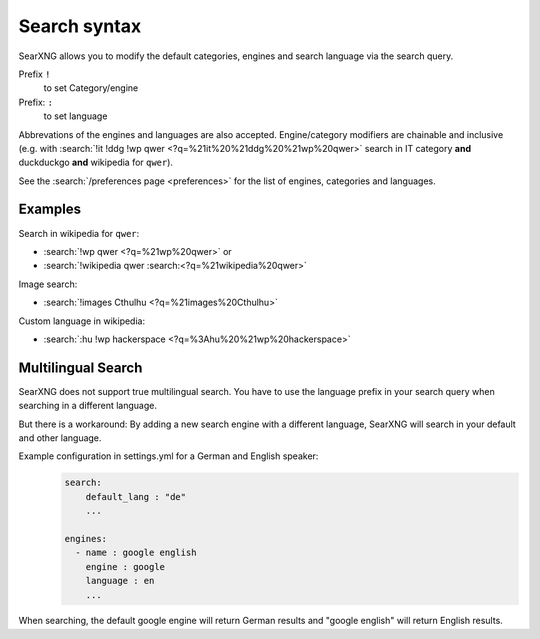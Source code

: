 
.. _search-syntax:

=============
Search syntax
=============

SearXNG allows you to modify the default categories, engines and search language
via the search query.

Prefix ``!``
  to set Category/engine

Prefix: ``:``
  to set language

Abbrevations of the engines and languages are also accepted.  Engine/category
modifiers are chainable and inclusive (e.g. with :search:`!it !ddg !wp qwer
<?q=%21it%20%21ddg%20%21wp%20qwer>` search in IT category **and** duckduckgo
**and** wikipedia for ``qwer``).

See the :search:`/preferences page <preferences>` for the list of engines,
categories and languages.

Examples
========

Search in wikipedia for ``qwer``:

- :search:`!wp qwer <?q=%21wp%20qwer>` or
- :search:`!wikipedia qwer :search:<?q=%21wikipedia%20qwer>`

Image search:

- :search:`!images Cthulhu <?q=%21images%20Cthulhu>`

Custom language in wikipedia:

- :search:`:hu !wp hackerspace <?q=%3Ahu%20%21wp%20hackerspace>`

Multilingual Search
===================

SearXNG does not support true multilingual search.
You have to use the language prefix in your search query when searching in a different language.

But there is a workaround:
By adding a new search engine with a different language, SearXNG will search in your default and other language.

Example configuration in settings.yml for a German and English speaker:
 .. code-block:: yaml

    search:
        default_lang : "de"
        ...

    engines:
      - name : google english
        engine : google
        language : en
        ...

When searching, the default google engine will return German results and "google english" will return English results.
